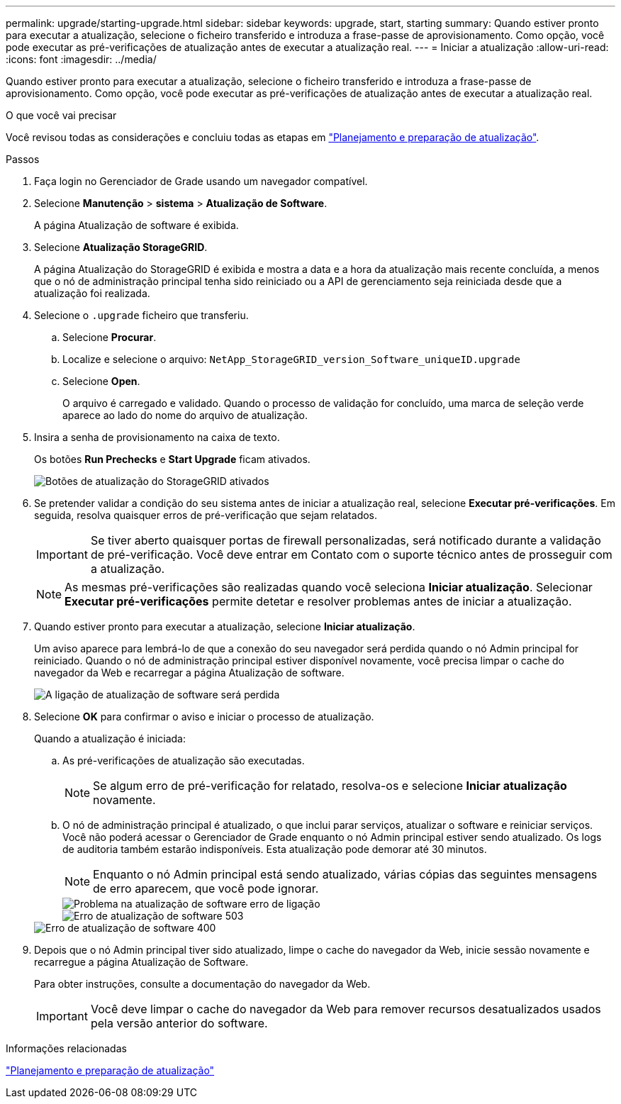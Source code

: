 ---
permalink: upgrade/starting-upgrade.html 
sidebar: sidebar 
keywords: upgrade, start, starting 
summary: Quando estiver pronto para executar a atualização, selecione o ficheiro transferido e introduza a frase-passe de aprovisionamento. Como opção, você pode executar as pré-verificações de atualização antes de executar a atualização real. 
---
= Iniciar a atualização
:allow-uri-read: 
:icons: font
:imagesdir: ../media/


[role="lead"]
Quando estiver pronto para executar a atualização, selecione o ficheiro transferido e introduza a frase-passe de aprovisionamento. Como opção, você pode executar as pré-verificações de atualização antes de executar a atualização real.

.O que você vai precisar
Você revisou todas as considerações e concluiu todas as etapas em link:upgrade-planning-and-preparation.html["Planejamento e preparação de atualização"].

.Passos
. Faça login no Gerenciador de Grade usando um navegador compatível.
. Selecione *Manutenção* > *sistema* > *Atualização de Software*.
+
A página Atualização de software é exibida.

. Selecione *Atualização StorageGRID*.
+
A página Atualização do StorageGRID é exibida e mostra a data e a hora da atualização mais recente concluída, a menos que o nó de administração principal tenha sido reiniciado ou a API de gerenciamento seja reiniciada desde que a atualização foi realizada.

. Selecione o `.upgrade` ficheiro que transferiu.
+
.. Selecione *Procurar*.
.. Localize e selecione o arquivo: `NetApp_StorageGRID_version_Software_uniqueID.upgrade`
.. Selecione *Open*.
+
O arquivo é carregado e validado. Quando o processo de validação for concluído, uma marca de seleção verde aparece ao lado do nome do arquivo de atualização.



. Insira a senha de provisionamento na caixa de texto.
+
Os botões *Run Prechecks* e *Start Upgrade* ficam ativados.

+
image::../media/storagegrid_upgrade_buttons_enabled.png[Botões de atualização do StorageGRID ativados]

. Se pretender validar a condição do seu sistema antes de iniciar a atualização real, selecione *Executar pré-verificações*. Em seguida, resolva quaisquer erros de pré-verificação que sejam relatados.
+

IMPORTANT: Se tiver aberto quaisquer portas de firewall personalizadas, será notificado durante a validação de pré-verificação. Você deve entrar em Contato com o suporte técnico antes de prosseguir com a atualização.

+

NOTE: As mesmas pré-verificações são realizadas quando você seleciona *Iniciar atualização*. Selecionar *Executar pré-verificações* permite detetar e resolver problemas antes de iniciar a atualização.

. Quando estiver pronto para executar a atualização, selecione *Iniciar atualização*.
+
Um aviso aparece para lembrá-lo de que a conexão do seu navegador será perdida quando o nó Admin principal for reiniciado. Quando o nó de administração principal estiver disponível novamente, você precisa limpar o cache do navegador da Web e recarregar a página Atualização de software.

+
image::../media/software_upgrade_connection_will_be_lost.png[A ligação de atualização de software será perdida]

. Selecione *OK* para confirmar o aviso e iniciar o processo de atualização.
+
Quando a atualização é iniciada:

+
.. As pré-verificações de atualização são executadas.
+

NOTE: Se algum erro de pré-verificação for relatado, resolva-os e selecione *Iniciar atualização* novamente.

.. O nó de administração principal é atualizado, o que inclui parar serviços, atualizar o software e reiniciar serviços. Você não poderá acessar o Gerenciador de Grade enquanto o nó Admin principal estiver sendo atualizado. Os logs de auditoria também estarão indisponíveis. Esta atualização pode demorar até 30 minutos.
+

NOTE: Enquanto o nó Admin principal está sendo atualizado, várias cópias das seguintes mensagens de erro aparecem, que você pode ignorar.

+
image::../media/software_upgrade_problem_connecting_error.png[Problema na atualização de software erro de ligação]

+
image::../media/software_upgrade_503_error.png[Erro de atualização de software 503]

+
image::../media/software_upgrade_400_error.png[Erro de atualização de software 400]



. Depois que o nó Admin principal tiver sido atualizado, limpe o cache do navegador da Web, inicie sessão novamente e recarregue a página Atualização de Software.
+
Para obter instruções, consulte a documentação do navegador da Web.

+

IMPORTANT: Você deve limpar o cache do navegador da Web para remover recursos desatualizados usados pela versão anterior do software.



.Informações relacionadas
link:upgrade-planning-and-preparation.html["Planejamento e preparação de atualização"]

